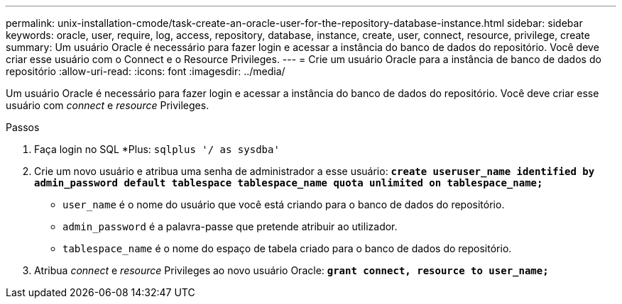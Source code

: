 ---
permalink: unix-installation-cmode/task-create-an-oracle-user-for-the-repository-database-instance.html 
sidebar: sidebar 
keywords: oracle, user, require, log, access, repository, database, instance, create, user, connect, resource, privilege, create 
summary: Um usuário Oracle é necessário para fazer login e acessar a instância do banco de dados do repositório. Você deve criar esse usuário com o Connect e o Resource Privileges. 
---
= Crie um usuário Oracle para a instância de banco de dados do repositório
:allow-uri-read: 
:icons: font
:imagesdir: ../media/


[role="lead"]
Um usuário Oracle é necessário para fazer login e acessar a instância do banco de dados do repositório. Você deve criar esse usuário com _connect_ e _resource_ Privileges.

.Passos
. Faça login no SQL *Plus: `sqlplus '/ as sysdba'`
. Crie um novo usuário e atribua uma senha de administrador a esse usuário: `*create useruser_name identified by admin_password default tablespace tablespace_name quota unlimited on tablespace_name;*`
+
** `user_name` é o nome do usuário que você está criando para o banco de dados do repositório.
** `admin_password` é a palavra-passe que pretende atribuir ao utilizador.
** `tablespace_name` é o nome do espaço de tabela criado para o banco de dados do repositório.


. Atribua _connect_ e _resource_ Privileges ao novo usuário Oracle: `*grant connect, resource to user_name;*`

